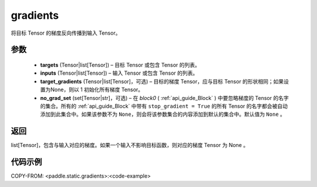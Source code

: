 .. _cn_api_fluid_backward_gradients:

gradients
-------------------------------


.. py:function:: paddle.static.gradients(targets, inputs, target_gradients=None, no_grad_set=None)




将目标 Tensor 的梯度反向传播到输入 Tensor。

参数
::::::::::::
  
  - **targets** (Tensor|list[Tensor]) – 目标 Tensor 或包含 Tensor 的列表。
  - **inputs** (Tensor|list[Tensor]) – 输入 Tensor 或包含 Tensor 的列表。
  - **target_gradients** (Tensor|list[Tensor]，可选) – 目标的梯度 Tensor，应与目标 Tensor 的形状相同；如果设置为None，则以 1 初始化所有梯度 Tensor。
  - **no_grad_set** (set[Tensor|str]，可选) – 在 `block0` ( :ref:`api_guide_Block` ) 中要忽略梯度的 Tensor 的名字的集合。所有的 :ref:`api_guide_Block` 中带有 ``stop_gradient = True`` 的所有 Tensor 的名字都会被自动添加到此集合中。如果该参数不为 ``None``，则会将该参数集合的内容添加到默认的集合中。默认值为 ``None`` 。


返回
::::::::::::
list[Tensor]，包含与输入对应的梯度。如果一个输入不影响目标函数，则对应的梯度 Tensor 为 None 。


代码示例
::::::::::::

COPY-FROM: <paddle.static.gradients>:<code-example>

